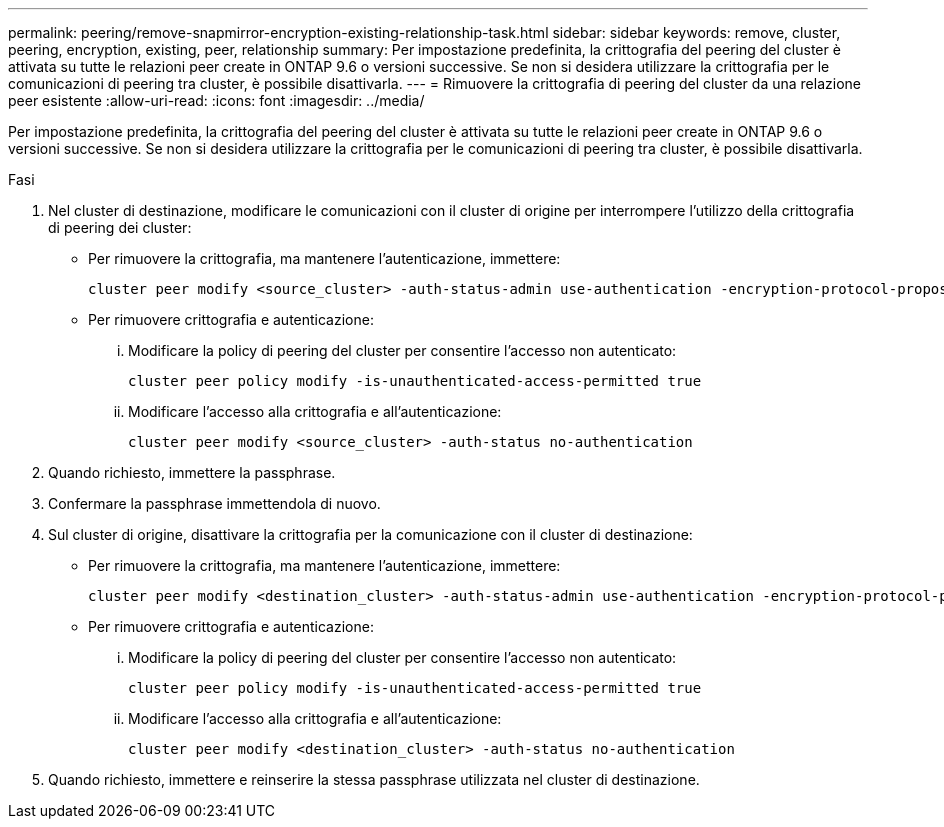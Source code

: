 ---
permalink: peering/remove-snapmirror-encryption-existing-relationship-task.html 
sidebar: sidebar 
keywords: remove, cluster, peering, encryption, existing, peer, relationship 
summary: Per impostazione predefinita, la crittografia del peering del cluster è attivata su tutte le relazioni peer create in ONTAP 9.6 o versioni successive. Se non si desidera utilizzare la crittografia per le comunicazioni di peering tra cluster, è possibile disattivarla. 
---
= Rimuovere la crittografia di peering del cluster da una relazione peer esistente
:allow-uri-read: 
:icons: font
:imagesdir: ../media/


[role="lead"]
Per impostazione predefinita, la crittografia del peering del cluster è attivata su tutte le relazioni peer create in ONTAP 9.6 o versioni successive. Se non si desidera utilizzare la crittografia per le comunicazioni di peering tra cluster, è possibile disattivarla.

.Fasi
. Nel cluster di destinazione, modificare le comunicazioni con il cluster di origine per interrompere l'utilizzo della crittografia di peering dei cluster:
+
** Per rimuovere la crittografia, ma mantenere l'autenticazione, immettere:
+
[source, cli]
----
cluster peer modify <source_cluster> -auth-status-admin use-authentication -encryption-protocol-proposed none
----
** Per rimuovere crittografia e autenticazione:
+
... Modificare la policy di peering del cluster per consentire l'accesso non autenticato:
+
[source, cli]
----
cluster peer policy modify -is-unauthenticated-access-permitted true
----
... Modificare l'accesso alla crittografia e all'autenticazione:
+
[source, cli]
----
cluster peer modify <source_cluster> -auth-status no-authentication
----




. Quando richiesto, immettere la passphrase.
. Confermare la passphrase immettendola di nuovo.
. Sul cluster di origine, disattivare la crittografia per la comunicazione con il cluster di destinazione:
+
** Per rimuovere la crittografia, ma mantenere l'autenticazione, immettere:
+
[source, cli]
----
cluster peer modify <destination_cluster> -auth-status-admin use-authentication -encryption-protocol-proposed none
----
** Per rimuovere crittografia e autenticazione:
+
... Modificare la policy di peering del cluster per consentire l'accesso non autenticato:
+
[source, cli]
----
cluster peer policy modify -is-unauthenticated-access-permitted true
----
... Modificare l'accesso alla crittografia e all'autenticazione:
+
[source, cli]
----
cluster peer modify <destination_cluster> -auth-status no-authentication
----




. Quando richiesto, immettere e reinserire la stessa passphrase utilizzata nel cluster di destinazione.

